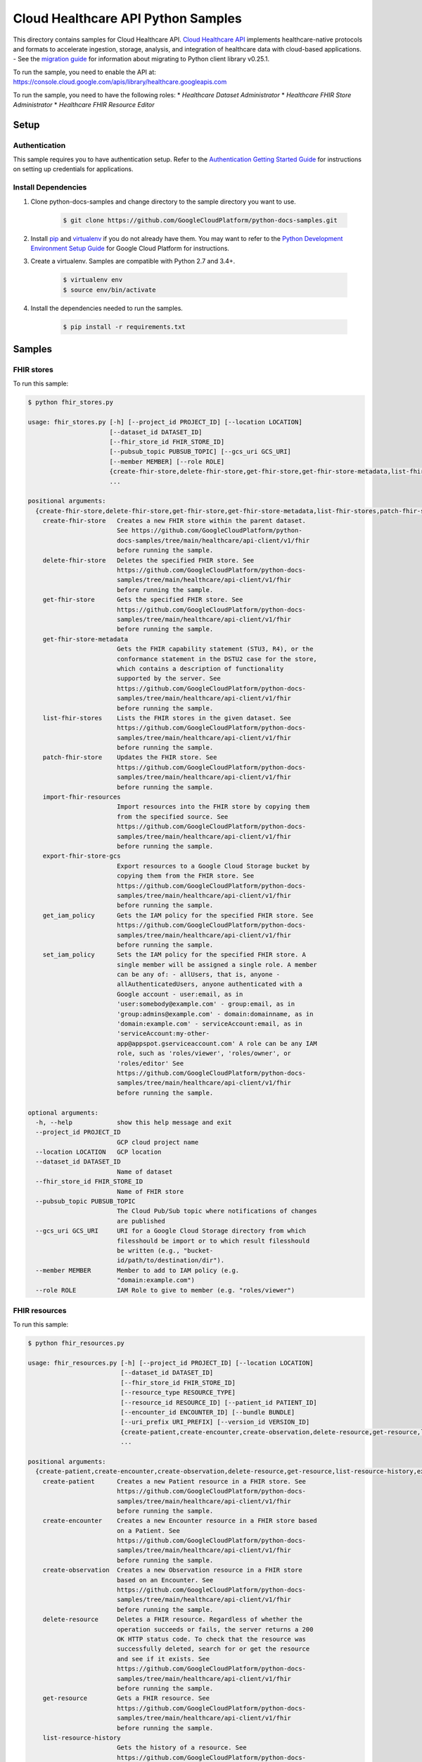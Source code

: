 .. This file is automatically generated. Do not edit this file directly.

Cloud Healthcare API Python Samples
===============================================================================

.. image:: https://gstatic.com/cloudssh/images/open-btn.png
   :target: https://console.cloud.google.com/cloudshell/open?git_repo=https://github.com/GoogleCloudPlatform/python-docs-samples&page=editor&open_in_editor=healthcare/api-client/v1/fhir/README.rst


This directory contains samples for Cloud Healthcare API. `Cloud Healthcare API`_ implements healthcare-native protocols and formats to accelerate ingestion, storage, analysis, and integration of healthcare data with cloud-based applications.
- See the `migration guide`_ for information about migrating to Python client library v0.25.1.

.. _migration guide: https://cloud.google.com/vision/docs/python-client-migration




.. _Cloud Healthcare API: https://cloud.google.com/healthcare/docs

To run the sample, you need to enable the API at: https://console.cloud.google.com/apis/library/healthcare.googleapis.com


To run the sample, you need to have the following roles:
* `Healthcare Dataset Administrator`
* `Healthcare FHIR Store Administrator`
* `Healthcare FHIR Resource Editor`



Setup
-------------------------------------------------------------------------------


Authentication
++++++++++++++

This sample requires you to have authentication setup. Refer to the
`Authentication Getting Started Guide`_ for instructions on setting up
credentials for applications.

.. _Authentication Getting Started Guide:
    https://cloud.google.com/docs/authentication/getting-started

Install Dependencies
++++++++++++++++++++

#. Clone python-docs-samples and change directory to the sample directory you want to use.

    .. code-block:: bash

        $ git clone https://github.com/GoogleCloudPlatform/python-docs-samples.git

#. Install `pip`_ and `virtualenv`_ if you do not already have them. You may want to refer to the `Python Development Environment Setup Guide`_ for Google Cloud Platform for instructions.

   .. _Python Development Environment Setup Guide:
       https://cloud.google.com/python/setup

#. Create a virtualenv. Samples are compatible with Python 2.7 and 3.4+.

    .. code-block:: bash

        $ virtualenv env
        $ source env/bin/activate

#. Install the dependencies needed to run the samples.

    .. code-block:: bash

        $ pip install -r requirements.txt

.. _pip: https://pip.pypa.io/
.. _virtualenv: https://virtualenv.pypa.io/

Samples
-------------------------------------------------------------------------------

FHIR stores
+++++++++++++++++++++++++++++++++++++++++++++++++++++++++++++++++++++++++++++++

.. image:: https://gstatic.com/cloudssh/images/open-btn.png
   :target: https://console.cloud.google.com/cloudshell/open?git_repo=https://github.com/GoogleCloudPlatform/python-docs-samples&page=editor&open_in_editor=healthcare/api-client/v1/fhir/fhir_stores.py,healthcare/api-client/v1/fhir/README.rst




To run this sample:

.. code-block:: bash

    $ python fhir_stores.py

    usage: fhir_stores.py [-h] [--project_id PROJECT_ID] [--location LOCATION]
                          [--dataset_id DATASET_ID]
                          [--fhir_store_id FHIR_STORE_ID]
                          [--pubsub_topic PUBSUB_TOPIC] [--gcs_uri GCS_URI]
                          [--member MEMBER] [--role ROLE]
                          {create-fhir-store,delete-fhir-store,get-fhir-store,get-fhir-store-metadata,list-fhir-stores,patch-fhir-store,import-fhir-resources,export-fhir-store-gcs,get_iam_policy,set_iam_policy}
                          ...

    positional arguments:
      {create-fhir-store,delete-fhir-store,get-fhir-store,get-fhir-store-metadata,list-fhir-stores,patch-fhir-store,import-fhir-resources,export-fhir-store-gcs,get_iam_policy,set_iam_policy}
        create-fhir-store   Creates a new FHIR store within the parent dataset.
                            See https://github.com/GoogleCloudPlatform/python-
                            docs-samples/tree/main/healthcare/api-client/v1/fhir
                            before running the sample.
        delete-fhir-store   Deletes the specified FHIR store. See
                            https://github.com/GoogleCloudPlatform/python-docs-
                            samples/tree/main/healthcare/api-client/v1/fhir
                            before running the sample.
        get-fhir-store      Gets the specified FHIR store. See
                            https://github.com/GoogleCloudPlatform/python-docs-
                            samples/tree/main/healthcare/api-client/v1/fhir
                            before running the sample.
        get-fhir-store-metadata
                            Gets the FHIR capability statement (STU3, R4), or the
                            conformance statement in the DSTU2 case for the store,
                            which contains a description of functionality
                            supported by the server. See
                            https://github.com/GoogleCloudPlatform/python-docs-
                            samples/tree/main/healthcare/api-client/v1/fhir
                            before running the sample.
        list-fhir-stores    Lists the FHIR stores in the given dataset. See
                            https://github.com/GoogleCloudPlatform/python-docs-
                            samples/tree/main/healthcare/api-client/v1/fhir
                            before running the sample.
        patch-fhir-store    Updates the FHIR store. See
                            https://github.com/GoogleCloudPlatform/python-docs-
                            samples/tree/main/healthcare/api-client/v1/fhir
                            before running the sample.
        import-fhir-resources
                            Import resources into the FHIR store by copying them
                            from the specified source. See
                            https://github.com/GoogleCloudPlatform/python-docs-
                            samples/tree/main/healthcare/api-client/v1/fhir
                            before running the sample.
        export-fhir-store-gcs
                            Export resources to a Google Cloud Storage bucket by
                            copying them from the FHIR store. See
                            https://github.com/GoogleCloudPlatform/python-docs-
                            samples/tree/main/healthcare/api-client/v1/fhir
                            before running the sample.
        get_iam_policy      Gets the IAM policy for the specified FHIR store. See
                            https://github.com/GoogleCloudPlatform/python-docs-
                            samples/tree/main/healthcare/api-client/v1/fhir
                            before running the sample.
        set_iam_policy      Sets the IAM policy for the specified FHIR store. A
                            single member will be assigned a single role. A member
                            can be any of: - allUsers, that is, anyone -
                            allAuthenticatedUsers, anyone authenticated with a
                            Google account - user:email, as in
                            'user:somebody@example.com' - group:email, as in
                            'group:admins@example.com' - domain:domainname, as in
                            'domain:example.com' - serviceAccount:email, as in
                            'serviceAccount:my-other-
                            app@appspot.gserviceaccount.com' A role can be any IAM
                            role, such as 'roles/viewer', 'roles/owner', or
                            'roles/editor' See
                            https://github.com/GoogleCloudPlatform/python-docs-
                            samples/tree/main/healthcare/api-client/v1/fhir
                            before running the sample.

    optional arguments:
      -h, --help            show this help message and exit
      --project_id PROJECT_ID
                            GCP cloud project name
      --location LOCATION   GCP location
      --dataset_id DATASET_ID
                            Name of dataset
      --fhir_store_id FHIR_STORE_ID
                            Name of FHIR store
      --pubsub_topic PUBSUB_TOPIC
                            The Cloud Pub/Sub topic where notifications of changes
                            are published
      --gcs_uri GCS_URI     URI for a Google Cloud Storage directory from which
                            filesshould be import or to which result filesshould
                            be written (e.g., "bucket-
                            id/path/to/destination/dir").
      --member MEMBER       Member to add to IAM policy (e.g.
                            "domain:example.com")
      --role ROLE           IAM Role to give to member (e.g. "roles/viewer")



FHIR resources
+++++++++++++++++++++++++++++++++++++++++++++++++++++++++++++++++++++++++++++++

.. image:: https://gstatic.com/cloudssh/images/open-btn.png
   :target: https://console.cloud.google.com/cloudshell/open?git_repo=https://github.com/GoogleCloudPlatform/python-docs-samples&page=editor&open_in_editor=healthcare/api-client/v1/fhir/fhir_resources.py,healthcare/api-client/v1/fhir/README.rst




To run this sample:

.. code-block:: bash

    $ python fhir_resources.py

    usage: fhir_resources.py [-h] [--project_id PROJECT_ID] [--location LOCATION]
                             [--dataset_id DATASET_ID]
                             [--fhir_store_id FHIR_STORE_ID]
                             [--resource_type RESOURCE_TYPE]
                             [--resource_id RESOURCE_ID] [--patient_id PATIENT_ID]
                             [--encounter_id ENCOUNTER_ID] [--bundle BUNDLE]
                             [--uri_prefix URI_PREFIX] [--version_id VERSION_ID]
                             {create-patient,create-encounter,create-observation,delete-resource,get-resource,list-resource-history,execute-bundle,get-resource-history,delete-resource-purge,update-resource,patch-resource,search-resources-get,search-resources-post,get-patient-everything}
                             ...

    positional arguments:
      {create-patient,create-encounter,create-observation,delete-resource,get-resource,list-resource-history,execute-bundle,get-resource-history,delete-resource-purge,update-resource,patch-resource,search-resources-get,search-resources-post,get-patient-everything}
        create-patient      Creates a new Patient resource in a FHIR store. See
                            https://github.com/GoogleCloudPlatform/python-docs-
                            samples/tree/main/healthcare/api-client/v1/fhir
                            before running the sample.
        create-encounter    Creates a new Encounter resource in a FHIR store based
                            on a Patient. See
                            https://github.com/GoogleCloudPlatform/python-docs-
                            samples/tree/main/healthcare/api-client/v1/fhir
                            before running the sample.
        create-observation  Creates a new Observation resource in a FHIR store
                            based on an Encounter. See
                            https://github.com/GoogleCloudPlatform/python-docs-
                            samples/tree/main/healthcare/api-client/v1/fhir
                            before running the sample.
        delete-resource     Deletes a FHIR resource. Regardless of whether the
                            operation succeeds or fails, the server returns a 200
                            OK HTTP status code. To check that the resource was
                            successfully deleted, search for or get the resource
                            and see if it exists. See
                            https://github.com/GoogleCloudPlatform/python-docs-
                            samples/tree/main/healthcare/api-client/v1/fhir
                            before running the sample.
        get-resource        Gets a FHIR resource. See
                            https://github.com/GoogleCloudPlatform/python-docs-
                            samples/tree/main/healthcare/api-client/v1/fhir
                            before running the sample.
        list-resource-history
                            Gets the history of a resource. See
                            https://github.com/GoogleCloudPlatform/python-docs-
                            samples/tree/main/healthcare/api-client/v1/fhir
                            before running the sample.
        execute-bundle      Executes the operations in the given bundle. See
                            https://github.com/GoogleCloudPlatform/python-docs-
                            samples/tree/main/healthcare/api-client/v1/fhir
                            before running the sample.
        get-resource-history
                            Gets a version resource. See
                            https://github.com/GoogleCloudPlatform/python-docs-
                            samples/tree/main/healthcare/api-client/v1/fhir
                            before running the sample.
        delete-resource-purge
                            Deletes versions of a resource (excluding current
                            version). See
                            https://github.com/GoogleCloudPlatform/python-docs-
                            samples/tree/main/healthcare/api-client/v1/fhir
                            before running the sample.
        update-resource     Updates an existing resource. See
                            https://github.com/GoogleCloudPlatform/python-docs-
                            samples/tree/main/healthcare/api-client/v1/fhir
                            before running the sample.
        patch-resource      Updates part of an existing resource. See
                            https://github.com/GoogleCloudPlatform/python-docs-
                            samples/tree/main/healthcare/api-client/v1/fhir
                            before running the sample.
        search-resources-get
                            Uses the searchResources GET method to search for
                            resources in the given FHIR store. See
                            https://github.com/GoogleCloudPlatform/python-docs-
                            samples/tree/main/healthcare/api-client/v1/fhir
                            before running the sample.
        search-resources-post
                            Uses the searchResources GET method to search for
                            resources in the given FHIR store. See
                            https://github.com/GoogleCloudPlatform/python-docs-
                            samples/tree/main/healthcare/api-client/v1/fhir
                            before running the sample.
        get-patient-everything
                            Gets all the resources in the patient compartment. See
                            https://github.com/GoogleCloudPlatform/python-docs-
                            samples/tree/main/healthcare/api-client/v1/fhir
                            before running the sample.

    optional arguments:
      -h, --help            show this help message and exit
      --project_id PROJECT_ID
                            GCP project name
      --location LOCATION   GCP location
      --dataset_id DATASET_ID
                            Name of dataset
      --fhir_store_id FHIR_STORE_ID
                            Name of FHIR store
      --resource_type RESOURCE_TYPE
                            The type of resource. First letter must be capitalized
      --resource_id RESOURCE_ID
                            Identifier for a FHIR resource
      --patient_id PATIENT_ID
                            Identifier for a Patient resource. Can be used as a
                            reference for an Encounter/Observation
      --encounter_id ENCOUNTER_ID
                            Identifier for an Encounter resource. Can be used as a
                            reference for an Observation
      --bundle BUNDLE       Name of file containing bundle of operations to
                            execute
      --uri_prefix URI_PREFIX
                            Prefix of gs:// URIs for import and export
      --version_id VERSION_ID
                            Version of a FHIR resource





The client library
-------------------------------------------------------------------------------

This sample uses the `Google Cloud Client Library for Python`_.
You can read the documentation for more details on API usage and use GitHub
to `browse the source`_ and  `report issues`_.

.. _Google Cloud Client Library for Python:
    https://googlecloudplatform.github.io/google-cloud-python/
.. _browse the source:
    https://github.com/GoogleCloudPlatform/google-cloud-python
.. _report issues:
    https://github.com/GoogleCloudPlatform/google-cloud-python/issues


.. _Google Cloud SDK: https://cloud.google.com/sdk/
